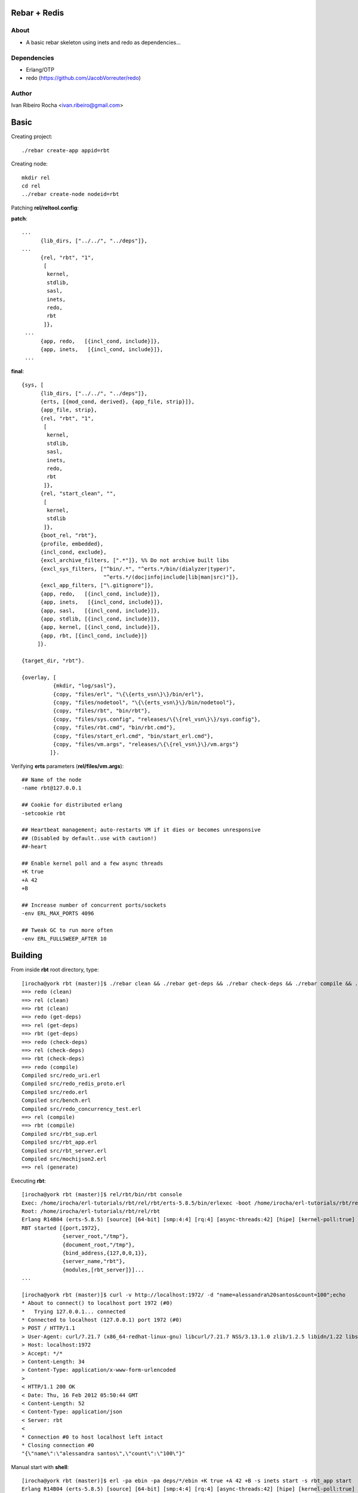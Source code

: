=============
Rebar + Redis
=============

About
-----
* A basic rebar skeleton using inets and redo as dependencies...

Dependencies
------------
- Erlang/OTP
- redo (https://github.com/JacobVorreuter/redo)

Author
------
Ivan Ribeiro Rocha <ivan.ribeiro@gmail.com> 

=====
Basic
=====

Creating project::

 ./rebar create-app appid=rbt

Creating node::

 mkdir rel
 cd rel
 ../rebar create-node nodeid=rbt

Patching **rel/reltool.config**:

**patch**::

 ...
       {lib_dirs, ["../../", "../deps"]}, 
 ...
       {rel, "rbt", "1",
        [
         kernel,
         stdlib,
         sasl,
         inets,
         redo,
         rbt
        ]},
  ...
       {app, redo,   [{incl_cond, include}]},
       {app, inets,   [{incl_cond, include}]},
  ...

**final**::

 {sys, [
       {lib_dirs, ["../../", "../deps"]},
       {erts, [{mod_cond, derived}, {app_file, strip}]},
       {app_file, strip},
       {rel, "rbt", "1",
        [
         kernel,
         stdlib,
         sasl,
         inets,
         redo,
         rbt
        ]},
       {rel, "start_clean", "",
        [
         kernel,
         stdlib
        ]},
       {boot_rel, "rbt"},
       {profile, embedded},
       {incl_cond, exclude},
       {excl_archive_filters, [".*"]}, %% Do not archive built libs
       {excl_sys_filters, ["^bin/.*", "^erts.*/bin/(dialyzer|typer)",
                           "^erts.*/(doc|info|include|lib|man|src)"]},
       {excl_app_filters, ["\.gitignore"]},
       {app, redo,   [{incl_cond, include}]},
       {app, inets,   [{incl_cond, include}]},
       {app, sasl,   [{incl_cond, include}]},
       {app, stdlib, [{incl_cond, include}]},
       {app, kernel, [{incl_cond, include}]},
       {app, rbt, [{incl_cond, include}]}
      ]}.

 {target_dir, "rbt"}.

 {overlay, [
           {mkdir, "log/sasl"},
           {copy, "files/erl", "\{\{erts_vsn\}\}/bin/erl"},
           {copy, "files/nodetool", "\{\{erts_vsn\}\}/bin/nodetool"},
           {copy, "files/rbt", "bin/rbt"},
           {copy, "files/sys.config", "releases/\{\{rel_vsn\}\}/sys.config"},
           {copy, "files/rbt.cmd", "bin/rbt.cmd"},
           {copy, "files/start_erl.cmd", "bin/start_erl.cmd"},
           {copy, "files/vm.args", "releases/\{\{rel_vsn\}\}/vm.args"}
          ]}.

Verifying **erts** parameters (**rel/files/vm.args**)::

 ## Name of the node
 -name rbt@127.0.0.1

 ## Cookie for distributed erlang
 -setcookie rbt

 ## Heartbeat management; auto-restarts VM if it dies or becomes unresponsive
 ## (Disabled by default..use with caution!)
 ##-heart

 ## Enable kernel poll and a few async threads
 +K true
 +A 42
 +B

 ## Increase number of concurrent ports/sockets
 -env ERL_MAX_PORTS 4096

 ## Tweak GC to run more often
 -env ERL_FULLSWEEP_AFTER 10

========
Building
========

From inside **rbt** root directory, type::

 [irocha@york rbt (master)]$ ./rebar clean && ./rebar get-deps && ./rebar check-deps && ./rebar compile && ./rebar generate
 ==> redo (clean)
 ==> rel (clean)
 ==> rbt (clean)
 ==> redo (get-deps)
 ==> rel (get-deps)
 ==> rbt (get-deps)
 ==> redo (check-deps)
 ==> rel (check-deps)
 ==> rbt (check-deps)
 ==> redo (compile)
 Compiled src/redo_uri.erl
 Compiled src/redo_redis_proto.erl
 Compiled src/redo.erl
 Compiled src/bench.erl
 Compiled src/redo_concurrency_test.erl
 ==> rel (compile)
 ==> rbt (compile)
 Compiled src/rbt_sup.erl
 Compiled src/rbt_app.erl
 Compiled src/rbt_server.erl
 Compiled src/mochijson2.erl
 ==> rel (generate)

Executing **rbt**::

 [irocha@york rbt (master)]$ rel/rbt/bin/rbt console
 Exec: /home/irocha/erl-tutorials/rbt/rel/rbt/erts-5.8.5/bin/erlexec -boot /home/irocha/erl-tutorials/rbt/rel/rbt/releases/1/rbt -mode embedded -config /home/irocha/erl-tutorials/rbt/rel/rbt/releases/1/sys.config -args_file /home/irocha/erl-tutorials/rbt/rel/rbt/releases/1/vm.args -- console
 Root: /home/irocha/erl-tutorials/rbt/rel/rbt
 Erlang R14B04 (erts-5.8.5) [source] [64-bit] [smp:4:4] [rq:4] [async-threads:42] [hipe] [kernel-poll:true]
 RBT started [{port,1972},
              {server_root,"/tmp"},
              {document_root,"/tmp"},
              {bind_address,{127,0,0,1}},
              {server_name,"rbt"},
              {modules,[rbt_server]}]...
 ...

 [irocha@york rbt (master)]$ curl -v http://localhost:1972/ -d "name=alessandra%20santos&count=100";echo
 * About to connect() to localhost port 1972 (#0)
 *   Trying 127.0.0.1... connected
 * Connected to localhost (127.0.0.1) port 1972 (#0)
 > POST / HTTP/1.1
 > User-Agent: curl/7.21.7 (x86_64-redhat-linux-gnu) libcurl/7.21.7 NSS/3.13.1.0 zlib/1.2.5 libidn/1.22 libssh2/1.2.7
 > Host: localhost:1972
 > Accept: */*
 > Content-Length: 34
 > Content-Type: application/x-www-form-urlencoded
 > 
 < HTTP/1.1 200 OK
 < Date: Thu, 16 Feb 2012 05:50:44 GMT
 < Content-Length: 52
 < Content-Type: application/json
 < Server: rbt
 < 
 * Connection #0 to host localhost left intact
 * Closing connection #0
 "{\"name\":\"alessandra santos\",\"count\":\"100\"}"

Manual start with **shell**::

 [irocha@york rbt (master)]$ erl -pa ebin -pa deps/*/ebin +K true +A 42 +B -s inets start -s rbt_app start
 Erlang R14B04 (erts-5.8.5) [source] [64-bit] [smp:4:4] [rq:4] [async-threads:42] [hipe] [kernel-poll:true]

 Eshell V5.8.5  (abort with ^G)
 1> 
 RBT started [{port,1972},
              {server_root,"/tmp"},
              {document_root,"/tmp"},
              {bind_address,{127,0,0,1}},
              {server_name,"rbt"},
              {modules,[rbt_server]}]...


